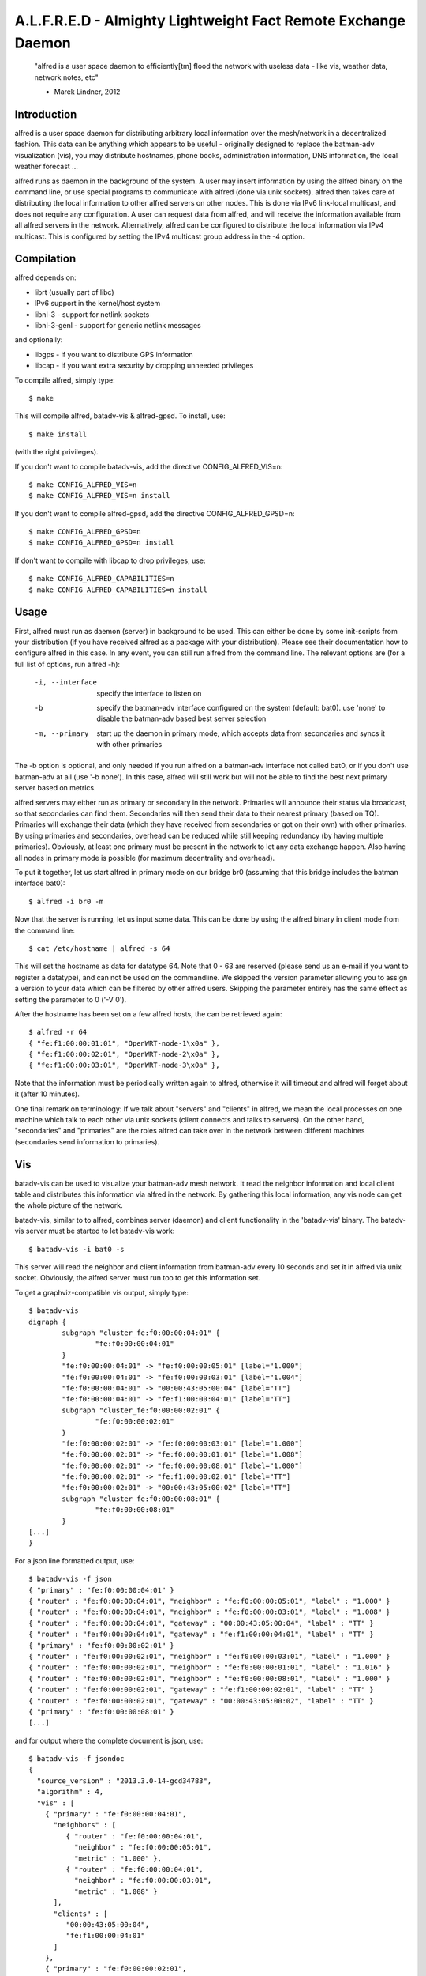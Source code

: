 .. SPDX-License-Identifier: GPL-2.0

==============================================================
A.L.F.R.E.D - Almighty Lightweight Fact Remote Exchange Daemon
==============================================================

    "alfred is a user space daemon to efficiently[tm] flood the network with
    useless data - like vis, weather data, network notes, etc"

    - Marek Lindner, 2012


Introduction
============

alfred is a user space daemon for distributing arbitrary local information over
the mesh/network in a decentralized fashion. This data can be anything which
appears to be useful - originally designed to replace the batman-adv
visualization (vis), you may distribute hostnames, phone books, administration
information, DNS information, the local weather forecast ...

alfred runs as daemon in the background of the system. A user may insert
information by using the alfred binary on the command line, or use special
programs to communicate with alfred (done via unix sockets). alfred then takes
care of distributing the local information to other alfred servers on other
nodes. This is done via IPv6 link-local multicast, and does not require any
configuration. A user can request data from alfred, and will receive the
information available from all alfred servers in the network. Alternatively,
alfred can be configured to distribute the local information via IPv4 multicast.
This is configured by setting the IPv4 multicast group address in the -4 option.


Compilation
===========

alfred depends on:

* librt (usually part of libc)
* IPv6 support in the kernel/host system
* libnl-3 - support for netlink sockets
* libnl-3-genl - support for generic netlink messages

and optionally:

* libgps - if you want to distribute GPS information
* libcap - if you want extra security by dropping unneeded privileges

To compile alfred, simply type::

  $ make

This will compile alfred, batadv-vis & alfred-gpsd. To install, use::

  $ make install

(with the right privileges).

If you don't want to compile batadv-vis, add the directive CONFIG_ALFRED_VIS=n::

  $ make CONFIG_ALFRED_VIS=n
  $ make CONFIG_ALFRED_VIS=n install

If you don't want to compile alfred-gpsd, add the directive
CONFIG_ALFRED_GPSD=n::

  $ make CONFIG_ALFRED_GPSD=n
  $ make CONFIG_ALFRED_GPSD=n install

If don't want to compile with libcap to drop privileges, use::

  $ make CONFIG_ALFRED_CAPABILITIES=n
  $ make CONFIG_ALFRED_CAPABILITIES=n install


Usage
=====

First, alfred must run as daemon (server) in background to be used. This can
either be done by some init-scripts from your distribution (if you have
received alfred as a package with your distribution). Please see their
documentation how to configure alfred in this case. In any event, you can
still run alfred from the command line. The relevant options are (for a full
list of options, run alfred -h):

  -i, --interface             specify the interface to listen on
  -b                          specify the batman-adv interface configured on
                              the system (default: bat0). use 'none' to disable
                              the batman-adv based best server selection
  -m, --primary               start up the daemon in primary mode, which
                              accepts data from secondaries and syncs it with
                              other primaries

The -b option is optional, and only needed if you run alfred on a batman-adv
interface not called bat0, or if you don't use batman-adv at all
(use '-b none'). In this case, alfred will still work but will not be able to
find the best next primary server based on metrics.

alfred servers may either run as primary or secondary in the network. Primaries
will announce their status via broadcast, so that secondaries can find them.
Secondaries will then send their data to their nearest primary (based on TQ).
Primaries will exchange their data (which they have received from secondaries or
got on their own) with other primaries. By using primaries and secondaries,
overhead can be reduced while still keeping redundancy (by having multiple
primaries). Obviously, at least one primary must be present in the network to
let any data exchange happen. Also having all nodes in primary mode is possible
(for maximum decentrality and overhead).

To put it together, let us start alfred in primary mode on our bridge br0
(assuming that this bridge includes the batman interface bat0)::

  $ alfred -i br0 -m

Now that the server is running, let us input some data. This can be done by
using the alfred binary in client mode from the command line::

  $ cat /etc/hostname | alfred -s 64

This will set the hostname as data for datatype 64. Note that 0 - 63 are
reserved (please send us an e-mail if you want to register a datatype), and can
not be used on the commandline. We skipped the version parameter allowing you
to assign a version to your data which can be filtered by other alfred users.
Skipping the parameter entirely has the same effect as setting the parameter
to 0 ('-V 0').

After the hostname has been set on a few alfred hosts, the can be retrieved
again::

  $ alfred -r 64
  { "fe:f1:00:00:01:01", "OpenWRT-node-1\x0a" },
  { "fe:f1:00:00:02:01", "OpenWRT-node-2\x0a" },
  { "fe:f1:00:00:03:01", "OpenWRT-node-3\x0a" },

Note that the information must be periodically written again to alfred, otherwise
it will timeout and alfred will forget about it (after 10 minutes).

One final remark on terminology: If we talk about "servers" and "clients" in
alfred, we mean the local processes on one machine which talk to each other via
unix sockets (client connects and talks to servers). On the other hand, "secondaries"
and "primaries" are the roles alfred can take over in the network between different
machines (secondaries send information to primaries).


Vis
===

batadv-vis can be used to visualize your batman-adv mesh network. It read the
neighbor information and local client table and distributes this information via
alfred in the network. By gathering this local information, any vis node can get
the whole picture of the network.

batadv-vis, similar to to alfred, combines server (daemon) and client
functionality in the 'batadv-vis' binary. The batadv-vis server must be started
to let batadv-vis work::

  $ batadv-vis -i bat0 -s

This server will read the neighbor and client information from batman-adv every
10 seconds and set it in alfred via unix socket. Obviously, the alfred server
must run too to get this information set.

To get a graphviz-compatible vis output, simply type::

  $ batadv-vis
  digraph {
          subgraph "cluster_fe:f0:00:00:04:01" {
                  "fe:f0:00:00:04:01"
          }
          "fe:f0:00:00:04:01" -> "fe:f0:00:00:05:01" [label="1.000"]
          "fe:f0:00:00:04:01" -> "fe:f0:00:00:03:01" [label="1.004"]
          "fe:f0:00:00:04:01" -> "00:00:43:05:00:04" [label="TT"]
          "fe:f0:00:00:04:01" -> "fe:f1:00:00:04:01" [label="TT"]
          subgraph "cluster_fe:f0:00:00:02:01" {
                  "fe:f0:00:00:02:01"
          }
          "fe:f0:00:00:02:01" -> "fe:f0:00:00:03:01" [label="1.000"]
          "fe:f0:00:00:02:01" -> "fe:f0:00:00:01:01" [label="1.008"]
          "fe:f0:00:00:02:01" -> "fe:f0:00:00:08:01" [label="1.000"]
          "fe:f0:00:00:02:01" -> "fe:f1:00:00:02:01" [label="TT"]
          "fe:f0:00:00:02:01" -> "00:00:43:05:00:02" [label="TT"]
          subgraph "cluster_fe:f0:00:00:08:01" {
                  "fe:f0:00:00:08:01"
          }
  [...]
  }

For a json line formatted output, use::

  $ batadv-vis -f json
  { "primary" : "fe:f0:00:00:04:01" }
  { "router" : "fe:f0:00:00:04:01", "neighbor" : "fe:f0:00:00:05:01", "label" : "1.000" }
  { "router" : "fe:f0:00:00:04:01", "neighbor" : "fe:f0:00:00:03:01", "label" : "1.008" }
  { "router" : "fe:f0:00:00:04:01", "gateway" : "00:00:43:05:00:04", "label" : "TT" }
  { "router" : "fe:f0:00:00:04:01", "gateway" : "fe:f1:00:00:04:01", "label" : "TT" }
  { "primary" : "fe:f0:00:00:02:01" }
  { "router" : "fe:f0:00:00:02:01", "neighbor" : "fe:f0:00:00:03:01", "label" : "1.000" }
  { "router" : "fe:f0:00:00:02:01", "neighbor" : "fe:f0:00:00:01:01", "label" : "1.016" }
  { "router" : "fe:f0:00:00:02:01", "neighbor" : "fe:f0:00:00:08:01", "label" : "1.000" }
  { "router" : "fe:f0:00:00:02:01", "gateway" : "fe:f1:00:00:02:01", "label" : "TT" }
  { "router" : "fe:f0:00:00:02:01", "gateway" : "00:00:43:05:00:02", "label" : "TT" }
  { "primary" : "fe:f0:00:00:08:01" }
  [...]

and for output where the complete document is json, use::

  $ batadv-vis -f jsondoc
  {
    "source_version" : "2013.3.0-14-gcd34783",
    "algorithm" : 4,
    "vis" : [
      { "primary" : "fe:f0:00:00:04:01",
        "neighbors" : [
           { "router" : "fe:f0:00:00:04:01",
             "neighbor" : "fe:f0:00:00:05:01",
             "metric" : "1.000" },
           { "router" : "fe:f0:00:00:04:01",
             "neighbor" : "fe:f0:00:00:03:01",
             "metric" : "1.008" }
        ],
        "clients" : [
           "00:00:43:05:00:04",
           "fe:f1:00:00:04:01"
        ]
      },
      { "primary" : "fe:f0:00:00:02:01",
        "neighbors" : [
           { "router" : "fe:f0:00:00:02:01",
             "neighbor" : "fe:f0:00:00:03:01",
             "metric" : "1.000" },
           { "router" : "fe:f0:00:00:02:01",
             "neighbor" : "fe:f0:00:00:01:01",
             "metric" : "1.016" },
           { "router" : "fe:f0:00:00:02:01",
             "neighbor" : "fe:f0:00:00:08:01",
             "metric" : "1.000" }
        ],
        "clients" : [
          "fe:f1:00:00:02:01",
          "00:00:43:05:00:02"
        ]
      },
      { "primary" : "fe:f0:00:00:08:01",
  [...]


Alfred-gpsd
===========

Alfred-gpsd can be used to distibute GPS location information about
your batman-adv mesh network. This information could be, for example,
combined with Vis to visualize your mesh topology with true geographic
layout. For mobile or nomadic nodes, Alfred-gpsd, can get location
information from gpsd.  Alternatively, a static location can be passed
on the command line, which is useful for static nodes without a GPS.

Alfred-gpsd, similar to to alfred, combines server (daemon) and client
functionality in the 'alfred-gpsd' binary. The alfred-gpsd server must
be started to distribute location information. When retrieving
location information from gpsd, it should be started with::

  $ alfred-gpsd -s

For a static location, use::

  $ alfred-gpsd -s -l 48.858222,2.2945,358

This server will set the location in alfred via unix
socket. Obviously, the alfred server must run too to get this
information set. When using gpsd, it updates alfred every 2
seconds. With a static location, the update it made every 5 minutes.

To get JSON formatted output, use::

  $ alfred-gpsd
  [
    { "source" : "f6:00:48:13:d3:1e", "tpv" : {"class":"TPV","tag":"RMC","device":"/dev/ttyACM0","mode":3,"time":"2013-10-01T10:43:20.000Z","ept":0.005,"lat":52.575485000,"lon":-1.339716667,"alt":122.500,"epx":10.199,"epy":15.720,"epv":31.050,"track":0.0000,"speed":0.010,"climb":0.000,"eps":31.44} },
    { "source" : "8e:4c:77:b3:65:b4", "tpv" : {"class":"TPV","device":"command line","time":"2013-10-01T10:43:05.129Z","lat":48.858222,"lon":2.2945,"alt":358.000000,"mode":3} }
  ]

See gpsd_json(5) for documentation of the tpv object.


Running alfred as non-root user
===============================

Alfred currently requires special capabilities and access rights to work
correctly. The user root is normally the only user having these
capabilities/rights on a standard Linux system.

Operations requiring special capabilities:

* bind to device
* creating the unix socket
* accessing the debugfs filesystem

The first operation can still be executed when the admin grants the special
capability CAP_NET_RAW+CAP_NET_ADMIN to anyone executing the alfred binary.
The unix socket can also be moved using the parameter '-u' to a different
directory which can be accessed by the user::

  $ sudo setcap cap_net_admin,cap_net_raw+ep alfred
  $ ./alfred -u alfred.sock -i eth0

The user running alfred must still be in a group which is allowed to access
/sys/kernel/debugfs to correctly choose best neighbors for communication.
It is possible (but not recommended) to disable the neighbor
selection/prioritization using the parameter '-b none'.


License
=======

alfred, batadv-vis and alfred-gpsd are licensed under the terms of version 2
of the GNU General Public License (GPL). Please see the LICENSE file.

The file "packet.h" is an exception and not licensed with the GPL. Instead,
it is licensed using ISC license (see the head of this file). This allows
programs to include this header file (e.g. for communicating with alfred via
unix sockets) without enforcing the restrions of the GPL license on this third
party program.


Contact
=======

As alfred was developed to help on batman-adv, we share communication channels.
Please send us comments, experiences, questions, anything :)

IRC:
  #batman on irc.freenode.org
Mailing-list:
  b.a.t.m.a.n@open-mesh.org (optional subscription at
  https://lists.open-mesh.org/mailman3/postorius/lists/b.a.t.m.a.n.lists.open-mesh.org/)

If you have test reports/patches/ideas, please read the wiki for further
instruction on how to contribute:

https://www.open-mesh.org/projects/open-mesh/wiki/Contribute

You can also contact the Authors:

* Marek Lindner <mareklindner@neomailbox.ch>
* Simon Wunderlich <sw@simonwunderlich.de>

